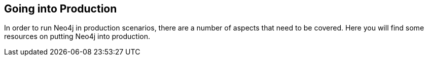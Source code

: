 == Going into Production
:type: page
:path: /learn/production
:featured: [object Object]
:actionText: Go into production
:related: licensing,[object Object],[object Object],[object Object],ops,[object Object]


[INTRO]
In order to run Neo4j in production scenarios, there are a number of aspects that need to be covered. Here you will find some resources on putting Neo4j into production.